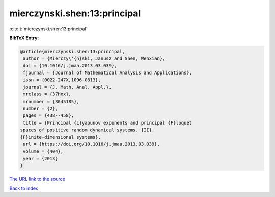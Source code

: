 mierczynski.shen:13:principal
=============================

:cite:t:`mierczynski.shen:13:principal`

**BibTeX Entry:**

.. code-block:: bibtex

   @article{mierczynski.shen:13:principal,
    author = {Mierczy\'{n}ski, Janusz and Shen, Wenxian},
    doi = {10.1016/j.jmaa.2013.03.039},
    fjournal = {Journal of Mathematical Analysis and Applications},
    issn = {0022-247X,1096-0813},
    journal = {J. Math. Anal. Appl.},
    mrclass = {37Hxx},
    mrnumber = {3045185},
    number = {2},
    pages = {438--458},
    title = {Principal {L}yapunov exponents and principal {F}loquet
   spaces of positive random dynamical systems. {II}.
   {F}inite-dimensional systems},
    url = {https://doi.org/10.1016/j.jmaa.2013.03.039},
    volume = {404},
    year = {2013}
   }
`The URL link to the source <ttps://doi.org/10.1016/j.jmaa.2013.03.039}>`_


`Back to index <../By-Cite-Keys.html>`_
